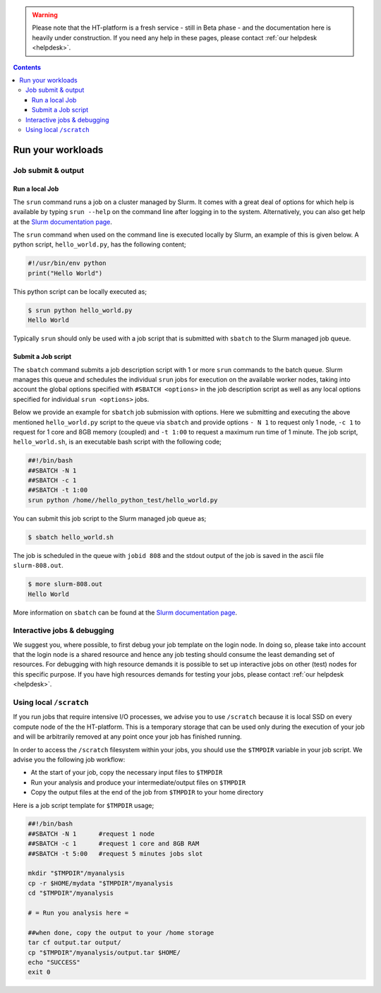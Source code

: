.. warning:: Please note that the HT-platform is a fresh service - still in Beta phase - and the documentation here is heavily under construction. If you need any help in these pages, please contact :ref:`our helpdesk <helpdesk>`.

.. _run-workloads:

.. contents::
    :depth: 4

******************
Run your workloads
******************

.. _job-submit-output:

===================
Job submit & output
===================

Run a local Job
===============

The ``srun`` command runs a job on a cluster managed by Slurm. It comes with a
great deal of options for which help is available by typing ``srun --help`` on
the command line after logging in to the system. Alternatively, you can also get
help at the `Slurm documentation page`_.

The ``srun`` command when used on the command line is executed locally by Slurm,
an example of this is given below. A python script, ``hello_world.py``, has the
following content;

.. code-block:: console

   #!/usr/bin/env python
   print("Hello World")

This python script can be locally executed as;

.. code-block:: console

   $ srun python hello_world.py
   Hello World

Typically ``srun`` should only be used with a job script that is submitted with
``sbatch`` to the Slurm managed job queue.


Submit a Job script
====================

The ``sbatch`` command submits a job description script with 1 or more ``srun``
commands to the batch queue. Slurm manages this queue and schedules the
individual ``srun`` jobs for execution on the available worker nodes, taking
into account the global options specified with ``#SBATCH <options>`` in the job
description script as well as any local options specified for individual
``srun <options>`` jobs.

Below we provide an example for ``sbatch`` job submission with options. Here we
submitting and executing the above mentioned ``hello_world.py`` script to the
queue via ``sbatch`` and provide options ``- N 1`` to request only 1 node,
``-c 1`` to request for 1 core and 8GB memory (coupled) and ``-t 1:00`` to
request a maximum run time of 1 minute. The job script, ``hello_world.sh``,
is an executable bash script with the following code;

.. code-block:: console

   ##!/bin/bash
   ##SBATCH -N 1
   ##SBATCH -c 1
   ##SBATCH -t 1:00
   srun python /home//hello_python_test/hello_world.py

You can submit this job script to the Slurm managed job queue as;

.. code-block:: console

   $ sbatch hello_world.sh

The job is scheduled in the queue with ``jobid 808`` and the stdout output of
the job is saved in the ascii file ``slurm-808.out``.

.. code-block:: console

   $ more slurm-808.out
   Hello World

More information on ``sbatch`` can be found at the `Slurm documentation page`_.

.. _interactive-jobs:

============================
Interactive jobs & debugging
============================

We suggest you, where possible, to first debug your job template on the login
node. In doing so, please take into account that the login node is a shared
resource and hence any job testing should consume the least demanding set of
resources. For debugging with high resource demands it is possible to set up
interactive jobs on other (test) nodes for this specific purpose. If you have
high resources demands for testing your jobs, please contact
:ref:`our helpdesk <helpdesk>`.


.. ==================
 How to cancel jobs
 ==================


 .. ===================
  How to monitor jobs
  ===================

 .. * Job status
 .. * Job usage (cores, memory, scratch)

 .. =============
  Compute usage
  =============

 .. * Own CPU hours consumed (for any project member)
 .. * CPU hours consumed from all project members & budget left  (only for project admins)


========================
Using local ``/scratch``
========================

If you run jobs that require intensive I/O processes, we advise you to use
``/scratch`` because it is local SSD on every compute node of the the
HT-platform. This is a temporary storage that can be used only during the
execution of your job and will be arbitrarily removed at any point once your
job has finished running.

In order to access the ``/scratch`` filesystem within your jobs, you should
use the ``$TMPDIR`` variable in your job script. We advise you the following
job workflow:

* At the start of your job, copy the necessary input files to ``$TMPDIR``
* Run your analysis and produce your intermediate/output files on ``$TMPDIR``
* Copy the output files at the end of the job from ``$TMPDIR`` to your home directory

Here is a job script template for ``$TMPDIR`` usage;

.. code-block:: console

   ##!/bin/bash
   ##SBATCH -N 1      #request 1 node
   ##SBATCH -c 1      #request 1 core and 8GB RAM
   ##SBATCH -t 5:00   #request 5 minutes jobs slot

   mkdir "$TMPDIR"/myanalysis
   cp -r $HOME/mydata "$TMPDIR"/myanalysis
   cd "$TMPDIR"/myanalysis

   # = Run you analysis here =

   ##when done, copy the output to your /home storage
   tar cf output.tar output/
   cp "$TMPDIR"/myanalysis/output.tar $HOME/
   echo "SUCCESS"
   exit 0




.. seealso:: Still need help? Contact :ref:`our helpdesk <helpdesk>`

.. Links:

.. _`Slurm documentation page`: https://slurm.schedmd.com/
